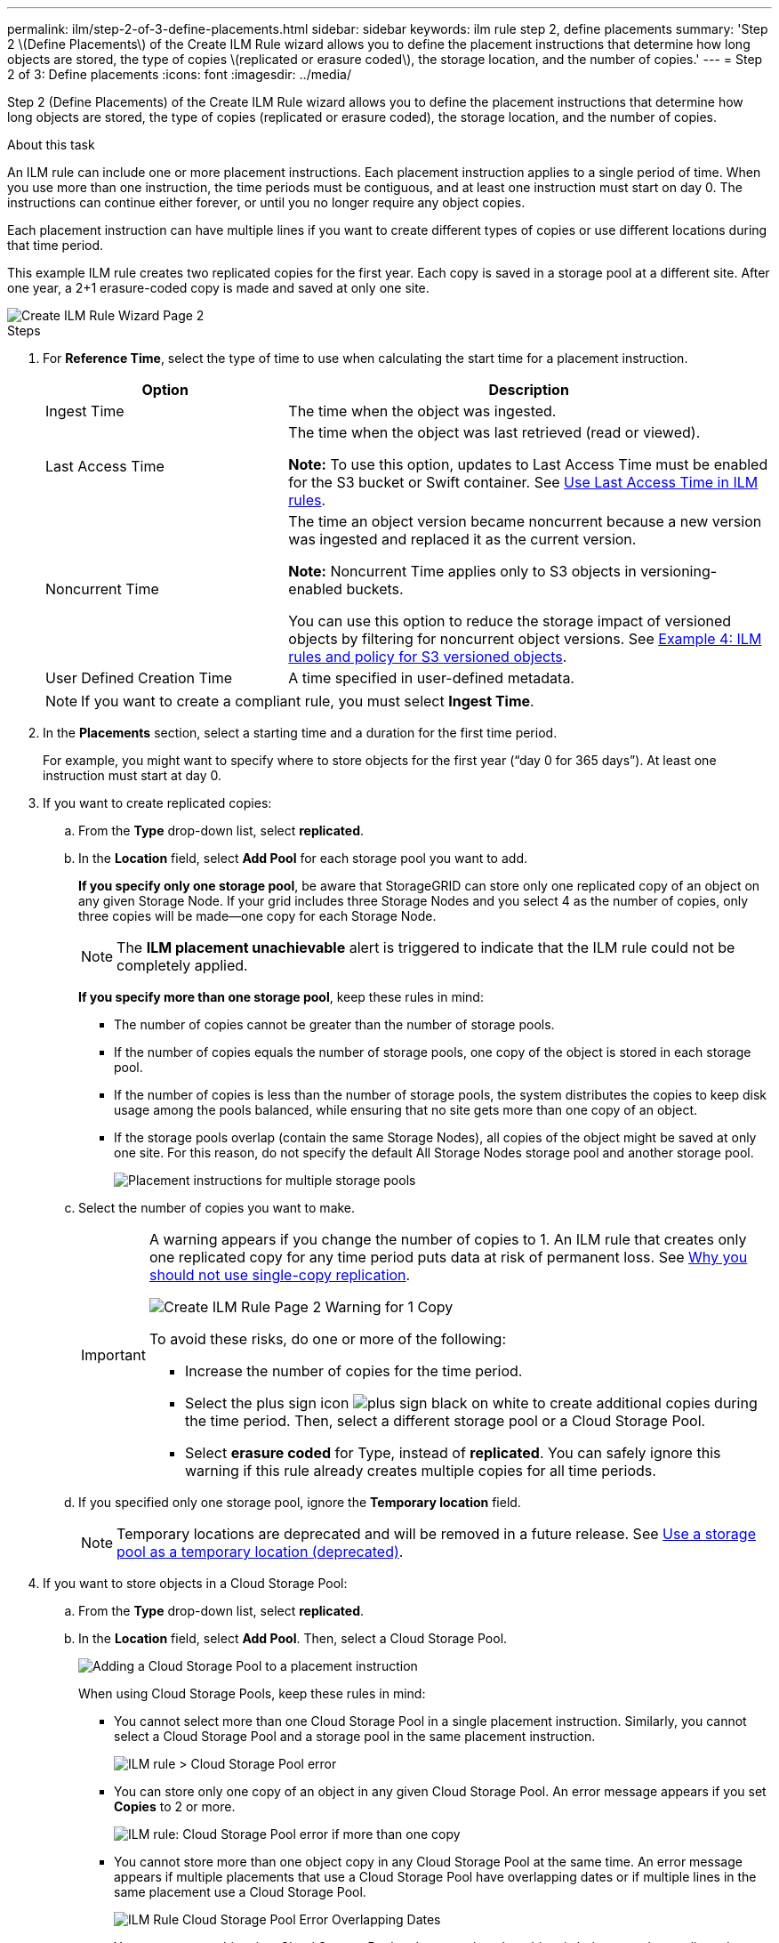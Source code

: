 ---
permalink: ilm/step-2-of-3-define-placements.html
sidebar: sidebar
keywords: ilm rule step 2, define placements
summary: 'Step 2 \(Define Placements\) of the Create ILM Rule wizard allows you to define the placement instructions that determine how long objects are stored, the type of copies \(replicated or erasure coded\), the storage location, and the number of copies.'
---
= Step 2 of 3: Define placements
:icons: font
:imagesdir: ../media/

[.lead]
Step 2 (Define Placements) of the Create ILM Rule wizard allows you to define the placement instructions that determine how long objects are stored, the type of copies (replicated or erasure coded), the storage location, and the number of copies.

.About this task

An ILM rule can include one or more placement instructions. Each placement instruction applies to a single period of time. When you use more than one instruction, the time periods must be contiguous, and at least one instruction must start on day 0. The instructions can continue either forever, or until you no longer require any object copies.

Each placement instruction can have multiple lines if you want to create different types of copies or use different locations during that time period.

This example ILM rule creates two replicated copies for the first year. Each copy is saved in a storage pool at a different site. After one year, a 2+1 erasure-coded copy is made and saved at only one site.

image::../media/ilm_create_ilm_rule_wizard_2.png[Create ILM Rule Wizard Page 2]

.Steps

. For *Reference Time*, select the type of time to use when calculating the start time for a placement instruction.
+
[cols="1a,2a" options="header"]
|===
| Option| Description
a|
Ingest Time
a|
The time when the object was ingested.
a|
Last Access Time
a|
The time when the object was last retrieved (read or viewed).

*Note:* To use this option, updates to Last Access Time must be enabled for the S3 bucket or Swift container. See xref:using-last-access-time-in-ilm-rules.adoc[Use Last Access Time in ILM rules].
a|
Noncurrent Time
a|
The time an object version became noncurrent because a new version was ingested and replaced it as the current version.

*Note:* Noncurrent Time applies only to S3 objects in versioning-enabled buckets.

You can use this option to reduce the storage impact of versioned objects by filtering for noncurrent object versions. See xref:example-4-ilm-rules-and-policy-for-s3-versioned-objects.adoc[Example 4: ILM rules and policy for S3 versioned objects].



a|
User Defined Creation Time
a|
A time specified in user-defined metadata.
|===
NOTE: If you want to create a compliant rule, you must select *Ingest Time*.

. In the *Placements* section, select a starting time and a duration for the first time period.
+
For example, you might want to specify where to store objects for the first year ("`day 0 for 365 days`"). At least one instruction must start at day 0.

. If you want to create replicated copies:
 .. From the *Type* drop-down list, select *replicated*.
 .. In the *Location* field, select *Add Pool* for each storage pool you want to add.
+
*If you specify only one storage pool*, be aware that StorageGRID can store only one replicated copy of an object on any given Storage Node. If your grid includes three Storage Nodes and you select 4 as the number of copies, only three copies will be made--one copy for each Storage Node.
+
NOTE: The *ILM placement unachievable* alert is triggered to indicate that the ILM rule could not be completely applied.
+
*If you specify more than one storage pool*, keep these rules in mind:

  *** The number of copies cannot be greater than the number of storage pools.
  *** If the number of copies equals the number of storage pools, one copy of the object is stored in each storage pool.
  *** If the number of copies is less than the number of storage pools, the system distributes the copies to keep disk usage among the pools balanced, while ensuring that no site gets more than one copy of an object.
  *** If the storage pools overlap (contain the same Storage Nodes), all copies of the object might be saved at only one site. For this reason, do not specify the default All Storage Nodes storage pool and another storage pool.
+
image::../media/ilm_rule_with_multiple_storage_pools.png[Placement instructions for multiple storage pools]

 .. Select the number of copies you want to make.
+
[IMPORTANT]
====
A warning appears if you change the number of copies to 1. An ILM rule that creates only one replicated copy for any time period puts data at risk of permanent loss. See xref:why-you-should-not-use-single-copy-replication.adoc[Why you should not use single-copy replication].

image::../media/ilm_create_ilm_rule_warning_for_1_copy.png[Create ILM Rule Page 2 Warning for 1 Copy]

To avoid these risks, do one or more of the following:

  *** Increase the number of copies for the time period.
  *** Select the plus sign icon image:../media/icon_plus_sign_black_on_white.gif[plus sign black on white] to create additional copies during the time period. Then, select a different storage pool or a Cloud Storage Pool.
  *** Select *erasure coded* for Type, instead of *replicated*.
You can safely ignore this warning if this rule already creates multiple copies for all time periods.
====

 .. If you specified only one storage pool, ignore the *Temporary location* field.
+
NOTE: Temporary locations are deprecated and will be removed in a future release. See xref:using-storage-pool-as-temporary-location-deprecated.adoc[Use a storage pool as a temporary location (deprecated)].

. If you want to store objects in a Cloud Storage Pool:
 .. From the *Type* drop-down list, select *replicated*.
 .. In the *Location* field, select *Add Pool*. Then, select a Cloud Storage Pool.
+
image::../media/ilm_cloud_storage_pool.gif[Adding a Cloud Storage Pool to a placement instruction]
+
When using Cloud Storage Pools, keep these rules in mind:

  *** You cannot select more than one Cloud Storage Pool in a single placement instruction. Similarly, you cannot select a Cloud Storage Pool and a storage pool in the same placement instruction.
+
image::../media/ilm_cloud_storage_pool_error.gif[ILM rule > Cloud Storage Pool error]

  *** You can store only one copy of an object in any given Cloud Storage Pool. An error message appears if you set *Copies* to 2 or more.
+
image::../media/ilm_cloud_storage_pool_error_one_copy.gif[ILM rule: Cloud Storage Pool error if more than one copy]

  *** You cannot store more than one object copy in any Cloud Storage Pool at the same time. An error message appears if multiple placements that use a Cloud Storage Pool have overlapping dates or if multiple lines in the same placement use a Cloud Storage Pool.
+
image::../media/ilm_rule_cloud_storage_pool_error_overlapping_dates.png[ILM Rule Cloud Storage Pool Error Overlapping Dates]

  *** You can store an object in a Cloud Storage Pool at the same time that object is being stored as replicated or erasure coded copies in StorageGRID. However, as this example shows, you must include more than one line in the placement instruction for the time period, so you can specify the number and types of copies for each location.
+
image::../media/ilm_cloud_storage_pool_multiple_locations.png[ILM rule > Cloud Storage Pool and other location]
. If you want to create an erasure-coded copy:
 .. From the *Type* drop-down list, select *erasure coded*.
+
The number of copies changes to 1. A warning appears if the rule does not have an advanced filter to ignore objects that are 200 KB or smaller.
+
image::../media/ilm_rule_warning_for_ec_size.png[ILM Rule Warning for EC Size]
+
IMPORTANT: Do not use erasure coding for objects smaller than 200 KB to avoid the overhead of managing very small erasure-coded fragments.

 .. If the object size warning appeared, follow these steps to clear it:
  ... Select *Back* to return to Step 1.
  ... Select *Advanced filtering*.
  ... Set the Object Size (MB) filter to "`greater than 0.2`".
 .. Select the storage location.
+
The storage location for an erasure-coded copy includes the name of the storage pool, followed by the name of the Erasure Coding profile.
+
image::../media/storage_pool_and_erasure_coding_profile.png[Storage pool and EC profile name]
. Optionally, add different time periods or create additional copies at different locations:
 ** Select the plus icon to create additional copies at a different location during the same time period.
 ** Select *Add* to add a different time period to the placement instructions.
+
NOTE: Objects are automatically deleted at the end of the final time period unless the final time period ends with *forever*.
. Select *Refresh* to update the Retention Diagram and to confirm your placement instructions.
+
Each line in the diagram shows where and when object copies will be placed. The type of copy is represented by one of the following icons:
+
[cols="1a,2a"]
|===
    a|
image:../media/icon_nms_replicated.gif[Icon for replicated copies]
a|
Replicated copy
a|
image:../media/icon_nms_erasure_coded.gif[Icon for erasure coded copy]
a|
Erasure-coded copy
a|
image:../media/icon_cloud_storage_pool.gif[Cloud Storage Pool icon]
a|
Cloud Storage Pool copy
|===
In this example, two replicated copies will be saved to two storage pools (DC1 and DC2) for one year. Then, an erasure-coded copy will be saved for an additional 10 years, using a 6+3 erasure-coding scheme at three sites. After 11 years, the objects will be deleted from StorageGRID.
+
image::../media/ilm_rule_retention_diagram.png[ILM Rule Retention Diagram]

. Select *Next*.
+
Step 3 (Define Ingest Behavior) appears.

.Related information

* xref:what-ilm-rule-is.adoc[What an ILM rule is]


* xref:managing-objects-with-s3-object-lock.adoc[Manage objects with S3 Object Lock]



* xref:step-3-of-3-define-ingest-behavior.adoc[Step 3 of 3: Define ingest behavior]
